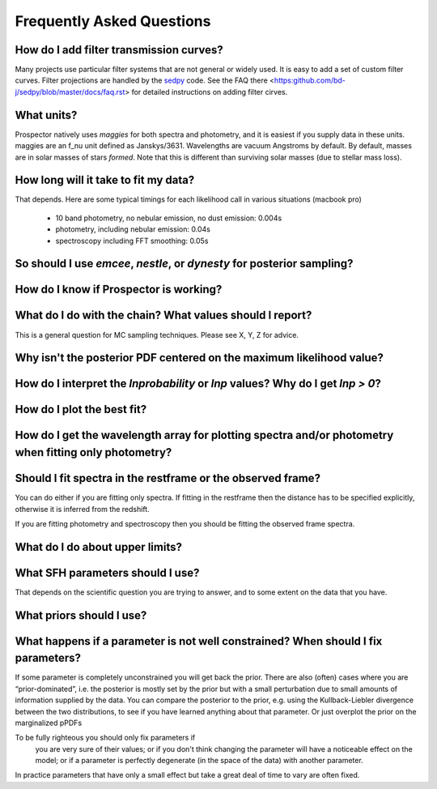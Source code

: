 Frequently Asked Questions
============

How do I add filter transmission curves?
--------

Many projects use particular filter systems that are not general or widely used.
It is easy to add a set of custom filter curves.
Filter projections are handled by the `sedpy <https:github.com/bd-j/sedpy>`_ code.
See the FAQ there <https:github.com/bd-j/sedpy/blob/master/docs/faq.rst> for detailed instructions on adding filter cirves.

What units?
---------
Prospector natively uses *maggies* for both spectra and photometry,
and it is easiest if you supply data in these units.
maggies are an f_nu unit defined as Janskys/3631.
Wavelengths are vacuum Angstroms by default.
By default, masses are in solar masses of stars *formed*.
Note that this is different than surviving solar masses (due to stellar mass loss).


How long will it take to fit my data?
---------
That depends.
Here are some typical timings for each likelihood call in various situations (macbook pro)
   * 10 band photometry, no nebular emission, no dust emission: 0.004s
   * photometry, including nebular emission: 0.04s
   * spectroscopy including FFT smoothing: 0.05s



So should I use `emcee`, `nestle`, or `dynesty` for posterior sampling?
--------

How do I know if Prospector is working?
--------

What do I do with the chain?  What values should I report?
--------
This is a general question for MC sampling techniques.
Please see X, Y, Z for advice.

Why isn't the posterior PDF centered on the maximum likelihood value?
--------

How do I interpret the `lnprobability` or `lnp` values? Why do I get `lnp > 0`?
-------

How do I plot the best fit?
-------

How do I get the wavelength array for plotting spectra and/or photometry when fitting only photometry?
--------

Should I fit spectra in the restframe or the observed frame?
-------
You can do either if you are fitting only spectra.
If fitting in the restframe then the distance has to be specified explicitly,
otherwise it is inferred from the redshift.

If you are fitting photometry and spectroscopy then you should be fitting the observed frame spectra.

What do I do about upper limits?
--------

What SFH parameters should I use?
---------
That depends on the scientific question you are trying to answer,
and to some extent on the data that you have.

What priors should I use?
---------


What happens if a parameter is not well constrained?  When should I fix parameters?
-------
If some parameter is completely unconstrained you will get back the prior.
There are also (often) cases where you are “prior-dominated”,
i.e. the posterior is mostly set by the prior but with a small perturbation due to small amounts of information supplied by the data.
You can compare the posterior to the prior, e.g. using the Kullback-Liebler divergence between the two distributions, to see if you have learned anything about that parameter.
Or just overplot the prior on the marginalized pPDFs

To be fully righteous you should only fix parameters if
 you are very sure of their values;
 or if you don't think changing the parameter will have a noticeable effect on the model;
 or if a parameter is perfectly degenerate (in the space of the data) with another parameter.
In practice parameters that have only a small effect but take a great deal of time to vary are often fixed.
